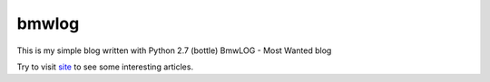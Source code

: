 bmwlog
======
This is my simple blog written with Python 2.7 (bottle)
BmwLOG - Most Wanted blog

Try to visit `site <http://bmwlog.pp.ua/>`_ to see some interesting articles.
